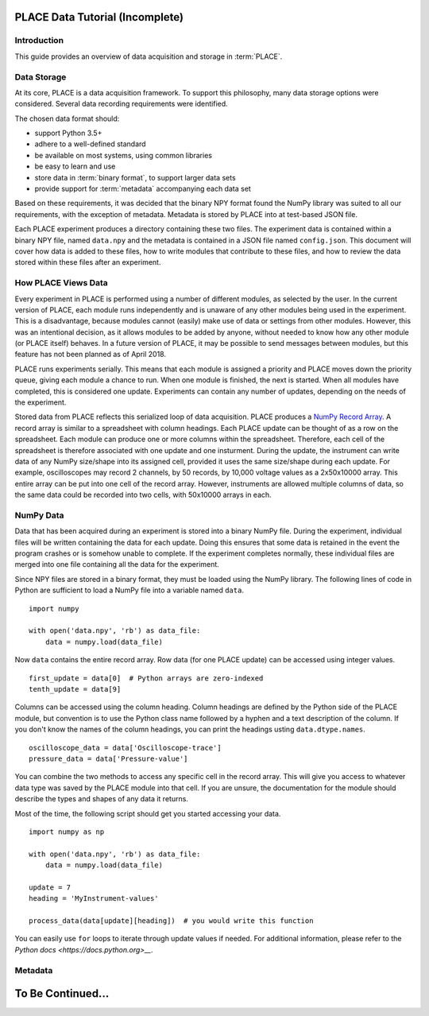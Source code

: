 ==================================
PLACE Data Tutorial (Incomplete)
==================================

.. highlight:: python

Introduction
-----------------

This guide provides an overview of data acquisition and storage in
:term:`PLACE`.

Data Storage
-----------------

At its core, PLACE is a data acquisition framework. To support this philosophy,
many data storage options were considered. Several data recording requirements
were identified.

The chosen data format should:

- support Python 3.5+
- adhere to a well-defined standard
- be available on most systems, using common libraries
- be easy to learn and use
- store data in :term:`binary format`, to support larger data sets
- provide support for :term:`metadata` accompanying each data set

Based on these requirements, it was decided that the binary NPY format found
the NumPy library was suited to all our requirements, with the exception of
metadata. Metadata is stored by PLACE into at test-based JSON file.

Each PLACE experiment produces a directory containing these two files. The
experiment data is contained within a binary NPY file, named ``data.npy``
and the metadata is contained in a JSON file named ``config.json``. This
document will cover how data is added to these files, how to write modules that
contribute to these files, and how to review the data stored within these
files after an experiment.

How PLACE Views Data
------------------------

Every experiment in PLACE is performed using a number of different modules, as
selected by the user.  In the current version of PLACE, each module runs
independently and is unaware of any other modules being used in the experiment.
This is a disadvantage, because modules cannot (easily) make use of data or
settings from other modules. However, this was an intentional decision, as it
allows modules to be added by anyone, without needed to know how any other
module (or PLACE itself) behaves.  In a future version of PLACE, it may be
possible to send messages between modules, but this feature has not been
planned as of April 2018.

PLACE runs experiments serially. This means that each module is assigned a
priority and PLACE moves down the priority queue, giving each module a chance
to run. When one module is finished, the next is started. When all modules have
completed, this is considered one update. Experiments can contain any number of
updates, depending on the needs of the experiment.

Stored data from PLACE reflects this serialized loop of data acquisition. PLACE
produces a `NumPy Record Array
<https://docs.scipy.org/doc/numpy-1.13.0/user/basics.rec.html#record-arrays>`__.
A record array is similar to a spreadsheet with column headings. Each PLACE
update can be thought of as a row on the spreadsheet. Each module can produce
one or more columns within the spreadsheet. Therefore, each cell of the
spreadsheet is therefore associated with one update and one insturment. During
the update, the instrument can write data of any NumPy size/shape into its assigned
cell, provided it uses the same size/shape during each update. For example,
oscilloscopes may record 2 channels, by 50 records, by 10,000 voltage values as
a 2x50x10000 array. This entire array can be put into one cell of the record
array. However, instruments are allowed multiple columns of data, so the same
data could be recorded into two cells, with 50x10000 arrays in each.

NumPy Data
----------------

Data that has been acquired during an experiment is stored into a binary NumPy
file.  During the experiment, individual files will be written containing the
data for each update.  Doing this ensures that some data is retained in the
event the program crashes or is somehow unable to complete. If the experiment
completes normally, these individual files are merged into one file containing
all the data for the experiment.

Since NPY files are stored in a binary format, they must be loaded using the
NumPy library. The following lines of code in Python are sufficient to load a
NumPy file into a variable named ``data``.

::

    import numpy

    with open('data.npy', 'rb') as data_file:
        data = numpy.load(data_file)

Now ``data`` contains the entire record array. Row data (for one PLACE update)
can be accessed using integer values.

::

    first_update = data[0]  # Python arrays are zero-indexed
    tenth_update = data[9]

Columns can be accessed using the column heading. Column headings are defined
by the Python side of the PLACE module, but convention is to use the Python
class name followed by a hyphen and a text description of the column. If you
don't know the names of the column headings, you can print the headings usting
``data.dtype.names``.

::

    oscilloscope_data = data['Oscilloscope-trace']
    pressure_data = data['Pressure-value']

You can combine the two methods to access any specific cell in the record
array.  This will give you access to whatever data type was saved by the PLACE
module into that cell. If you are unsure, the documentation for the module
should describe the types and shapes of any data it returns.

Most of the time, the following script should get you started accessing your
data.

::

    import numpy as np

    with open('data.npy', 'rb') as data_file:
        data = numpy.load(data_file)

    update = 7
    heading = 'MyInstrument-values'

    process_data(data[update][heading])  # you would write this function

You can easily use ``for`` loops to iterate through update values if needed.
For additional information, please refer to the `Python docs
<https://docs.python.org>__`.

Metadata
-----------------


=========================
To Be Continued...
=========================
